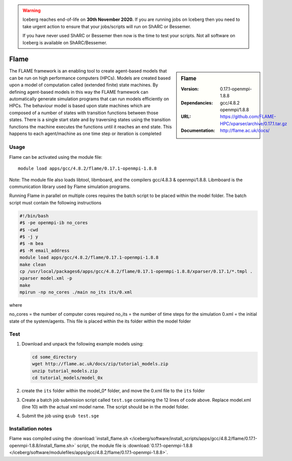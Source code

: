 .. Warning:: 
    Iceberg reaches end-of-life on **30th November 2020.**
    If you are running jobs on Iceberg then you need to take urgent action to ensure that your jobs/scripts will run on ShARC or Bessemer. 
 
    If you have never used ShARC or Bessemer then now is the time to test your scripts.
    Not all software on Iceberg is available on ShARC/Bessemer. 


Flame
=====

.. sidebar:: Flame
   
   :Version: 0.17.1-openmpi-1.8.8
   :Dependancies: gcc/4.8.2 openmpi/1.8.8
   :URL: https://github.com/FLAME-HPC/xparser/archive/0.17.1.tar.gz
   :Documentation: http://flame.ac.uk/docs/


The FLAME framework is an enabling tool to create agent-based models that can be run on high performance computers (HPCs). Models are created based upon a model of computation called (extended finite) state machines. By defining agent-based models in this way the FLAME framework can automatically generate simulation programs that can run models efficiently on HPCs. The behaviour model is based upon state machines which are composed of a number of states with transition functions between those states. There is a single start state and by traversing states using the transition functions the machine executes the functions until it reaches an end state. This happens to each agent/machine as one time step or iteration is completed


Usage
-----

Flame can be activated using the module file::

    module load apps/gcc/4.8.2/flame/0.17.1-openmpi-1.8.8


Note: The module file also loads libtool, libmboard, and the compilers gcc/4.8.3 & openmpi/1.8.8. Libmboard is the communication library used by Flame simulation programs.

Running Flame in parallel on multiple cores requires the batch script to be placed within the model folder. The batch script must contain the following instructions

.. code-block:: bash

   #!/bin/bash
   #$ -pe openmpi-ib no_cores
   #$ -cwd
   #$ -j y
   #$ -m bea
   #$ -M email_address
   module load apps/gcc/4.8.2/flame/0.17.1-openmpi-1.8.8
   make clean
   cp /usr/local/packages6/apps/gcc/4.8.2/flame/0.17.1-openmpi-1.8.8/xparser/0.17.1/*.tmpl .
   xparser model.xml -p
   make
   mpirun -np no_cores ./main no_its its/0.xml

where

no_cores = the number of computer cores required
no_its = the number of time steps for the simulation
0.xml = the initial state of the system/agents. This file is placed within the its folder within the model folder


Test
----

#. Download and unpack the following example models using:

   .. code-block:: bash
   
      cd some_directory
      wget http://flame.ac.uk/docs/zip/tutorial_models.zip
      unzip tutorial_models.zip
      cd tutorial_models/model_0x

#. create the ``its`` folder within the model_0* folder, and move the 0.xml file to the ``its`` folder

#. Create a batch job submission script called ``test.sge`` containing the 12 lines of code above. Replace model.xml (line 10) with the actual xml model name. The script should be in the model folder.

#. Submit the job using ``qsub test.sge``


Installation notes
------------------

Flame was compiled using the
:download:`install_flame.sh </iceberg/software/install_scripts/apps/gcc/4.8.2/flame/0.17.1-openmpi-1.8.8/install_flame.sh>` script, the module
file is
:download:`0.17.1-openmpi-1.8.8 </iceberg/software/modulefiles/apps/gcc/4.8.2/flame/0.17.1-openmpi-1.8.8>`.
